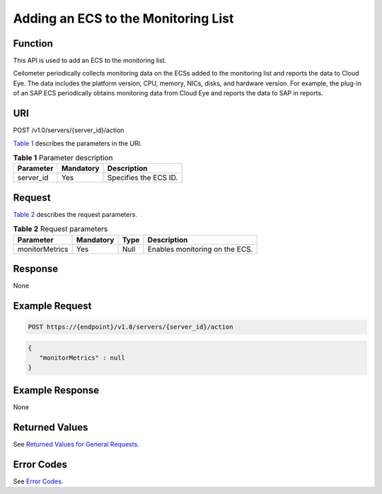 Adding an ECS to the Monitoring List
====================================

Function
--------

This API is used to add an ECS to the monitoring list.

Ceilometer periodically collects monitoring data on the ECSs added to the monitoring list and reports the data to Cloud Eye. The data includes the platform version, CPU, memory, NICs, disks, and hardware version. For example, the plug-in of an SAP ECS periodically obtains monitoring data from Cloud Eye and reports the data to SAP in reports.

URI
---

POST /v1.0/servers/{server_id}/action

`Table 1 <#enustopic0081529857table3713317418952>`__ describes the parameters in the URI. 

.. _ENUSTOPIC0081529857table3713317418952:

.. table:: **Table 1** Parameter description

   ========= ========= =====================
   Parameter Mandatory Description
   ========= ========= =====================
   server_id Yes       Specifies the ECS ID.
   ========= ========= =====================

Request
-------

`Table 2 <#enustopic0081529857table20892986181041>`__ describes the request parameters. 

.. _ENUSTOPIC0081529857table20892986181041:

.. table:: **Table 2** Request parameters

   ============== ========= ==== ==============================
   Parameter      Mandatory Type Description
   ============== ========= ==== ==============================
   monitorMetrics Yes       Null Enables monitoring on the ECS.
   ============== ========= ==== ==============================

Response
--------

None

Example Request
---------------

.. code-block::

   POST https://{endpoint}/v1.0/servers/{server_id}/action

.. code-block::

   {  
      "monitorMetrics" : null 
   }

Example Response
----------------

None

Returned Values
---------------

See `Returned Values for General Requests <../../common_parameters/returned_values_for_general_requests.html>`__.

Error Codes
-----------

See `Error Codes <../../appendix/error_codes.html>`__.


